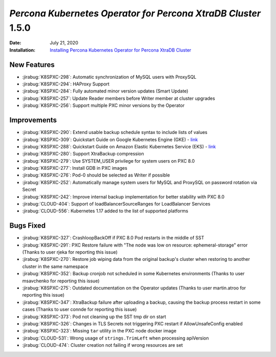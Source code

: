 .. rn:: 1.5.0:

================================================================================
*Percona Kubernetes Operator for Percona XtraDB Cluster* 1.5.0
================================================================================

:Date: July 21, 2020
:Installation: `Installing Percona Kubernetes Operator for Percona XtraDB Cluster <https://www.percona.com/doc/kubernetes-operator-for-pxc/index.html#quickstart-guides>`_

New Features
================================================================================

* :jirabug:`K8SPXC-298`: Automatic synchronization of MySQL users with ProxySQL
* :jirabug:`K8SPXC-294`: HAProxy Support
* :jirabug:`K8SPXC-284`: Fully automated minor version updates (Smart Update)
* :jirabug:`K8SPXC-257`: Update Reader members before Writer member at cluster upgrades
* :jirabug:`K8SPXC-256`: Support multiple PXC minor versions by the Operator

Improvements
================================================================================

* :jirabug:`K8SPXC-290`: Extend usable backup schedule syntax to include lists of values
* :jirabug:`K8SPXC-309`: Quickstart Guide on Google Kubernetes Engine (GKE) - `link <https://www.percona.com/doc/kubernetes-operator-for-pxc/gke.html>`_
* :jirabug:`K8SPXC-288`: Quickstart Guide on Amazon Elastic Kubernetes Service (EKS) - `link <https://www.percona.com/doc/kubernetes-operator-for-pxc/eks.html>`_
* :jirabug:`K8SPXC-280`: Support XtraBackup compression
* :jirabug:`K8SPXC-279`: Use SYSTEM_USER privilege for system users on PXC 8.0
* :jirabug:`K8SPXC-277`: Install GDB in PXC images
* :jirabug:`K8SPXC-276`: Pod-0 should be selected as Writer if possible
* :jirabug:`K8SPXC-252`: Automatically manage system users for MySQL and ProxySQL on password rotation via Secret
* :jirabug:`K8SPXC-242`: Improve internal backup implementation for better stability with PXC 8.0
* :jirabug:`CLOUD-404`: Support of loadBalancerSourceRanges for LoadBalancer Services
* :jirabug:`CLOUD-556`: Kubernetes 1.17 added to the list of supported platforms

Bugs Fixed
================================================================================

* :jirabug:`K8SPXC-327`: CrashloopBackOff if PXC 8.0 Pod restarts in the middle of SST
* :jirabug:`K8SPXC-291`: PXC Restore failure with "The node was low on resource: ephemeral-storage" error (Thanks to user rjeka for reporting this issue)
* :jirabug:`K8SPXC-270`: Restore job wiping data from the original backup's cluster when restoring to another cluster in the same namespace
* :jirabug:`K8SPXC-352`: Backup cronjob not scheduled in some Kubernetes environments (Thanks to user msavchenko for reporting this issue)
* :jirabug:`K8SPXC-275`: Outdated documentation on the Operator updates (Thanks to user martin.atroo for reporting this issue)
* :jirabug:`K8SPXC-347`: XtraBackup failure after uploading a backup, causing the backup process restart in some cases (Thanks to user connde for reporting this issue)
* :jirabug:`K8SPXC-373`: Pod not cleaning up the SST tmp dir on start
* :jirabug:`K8SPXC-326`: Changes in TLS Secrets not triggering PXC restart if AllowUnsafeConfig enabled
* :jirabug:`K8SPXC-323`: Missing ``tar`` utility in the PXC node docker image
* :jirabug:`CLOUD-531`: Wrong usage of ``strings.TrimLeft`` when processing apiVersion
* :jirabug:`CLOUD-474`: Cluster creation not failing if wrong resources are set
